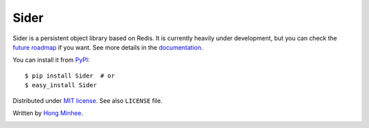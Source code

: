 Sider
=====

Sider is a persistent object library based on Redis.  It is currently
heavily under development, but you can check the `future roadmap
<http://sider.dahlia.kr/en/latest/roadmap.html>`_ if you want.
See more details in the `documentation <http://sider.dahlia.kr/>`_.

You can install it from `PyPI <http://pypi.python.org/pypi/Sider>`_::

    $ pip install Sider  # or
    $ easy_install Sider

Distributed under `MIT license <http://minhee.mit-license.org/>`_.
See also ``LICENSE`` file.

Written by `Hong Minhee <http://dahlia.kr/>`_.

.. image:: https://secure.travis-ci.org/dahlia/sider.png?branch=master
  :alt: Build Status
  :target: http://travis-ci.org/dahlia/sider
